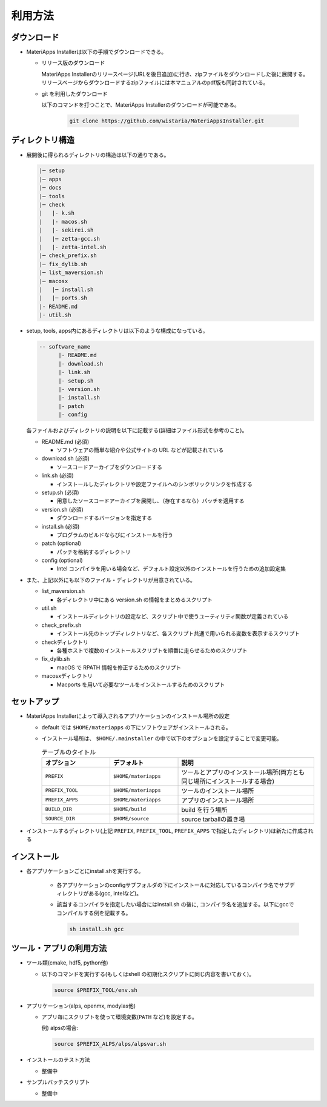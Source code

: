 ********************************
利用方法
********************************

ダウンロード
============

- MateriApps Installerは以下の手順でダウンロードできる。
  
  - リリース版のダウンロード

    MateriApps Installerのリリースページ(URLを後日追加)に行き、zipファイルをダウンロードした後に展開する。
    リリースページからダウンロードするzipファイルには本マニュアルのpdf版も同封されている。

  - git を利用したダウンロード
    
    以下のコマンドを打つことで、MateriApps Installerのダウンロードが可能である。

     .. code-block:: bash

	git clone https://github.com/wistaria/MateriAppsInstaller.git

ディレクトリ構造
=================

- 展開後に得られるディレクトリの構造は以下の通りである。

  .. code-block:: bash

		  |─ setup
		  |─ apps
		  |─ docs
		  |─ tools
		  |─ check
		  |   |- k.sh
		  |   |- macos.sh
		  |   |- sekirei.sh
		  |   |─ zetta-gcc.sh
		  |   |- zetta-intel.sh
		  |─ check_prefix.sh
		  |─ fix_dylib.sh
		  |─ list_maversion.sh
		  |─ macosx
		  |   |─ install.sh
		  |   |─ ports.sh
		  |- README.md
		  |- util.sh


- setup, tools, apps内にあるディレクトリは以下のような構成になっている。

  .. code-block:: bash

	  -- software_name
		|- README.md
		|- download.sh
		|- link.sh
		|- setup.sh
		|- version.sh
		|- install.sh
		|- patch 
	  	|- config 
 

  各ファイルおよびディレクトリの説明を以下に記載する(詳細はファイル形式を参考のこと)。    

  - README.md (必須)

    - ソフトウェアの簡単な紹介や公式サイトの URL などが記載されている

  - download.sh (必須)

    - ソースコードアーカイブをダウンロードする

  - link.sh (必須)

    - インストールしたディレクトリや設定ファイルへのシンボリックリンクを作成する

  - setup.sh (必須)

    - 用意したソースコードアーカイブを展開し、（存在するなら）パッチを適用する

  - version.sh (必須)

    - ダウンロードするバージョンを指定する

  - install.sh (必須)

    - プログラムのビルドならびにインストールを行う

  - patch (optional)

    - パッチを格納するディレクトリ

  - config (optional)

    - Intel コンパイラを用いる場合など、デフォルト設定以外のインストールを行うための追加設定集

- また、上記以外にも以下のファイル・ディレクトリが用意されている。

  - list_maversion.sh

    - 各ディレクトリ中にある version.sh の情報をまとめるスクリプト

  - util.sh

    - インストールディレクトリの設定など、スクリプト中で使うユーティリティ関数が定義されている

  - check_prefix.sh

    - インストール先のトップディレクトリなど、各スクリプト共通で用いられる変数を表示するスクリプト

  - checkディレクトリ

    - 各種ホストで複数のインストールスクリプトを順番に走らせるためのスクリプト

  - fix_dylib.sh

    - macOS で RPATH 情報を修正するためのスクリプト

  - macosxディレクトリ

    - Macports を用いて必要なツールをインストールするためのスクリプト


セットアップ
============

-  MateriApps Installerによって導入されるアプリケーションのインストール場所の設定

   -  default では ``$HOME/materiapps`` の下にソフトウェアがインストールされる。
   -  インストール場所は、 ``$HOME/.mainstaller`` の中で以下のオプションを設定することで変更可能。

      .. csv-table:: テーブルのタイトル
	 :header: "オプション", "デフォルト", "説明"
	 :widths: 15, 15, 30

         ``PREFIX`` , ``$HOME/materiapps``,  ツールとアプリのインストール場所(両方とも同じ場所にインストールする場合)
         ``PREFIX_TOOL`` , ``$HOME/materiapps`` ,ツールのインストール場所
         ``PREFIX_APPS`` , ``$HOME/materiapps`` ,アプリのインストール場所
         ``BUILD_DIR`` , ``$HOME/build`` ,build を行う場所
         ``SOURCE_DIR`` , ``$HOME/source`` ,source tarballの置き場

-  インストールするディレクトリ(上記 ``PREFIX``, ``PREFIX_TOOL``, ``PREFIX_APPS`` で指定したディレクトリ)は新たに作成される

インストール
============

-  各アプリケーションごとにinstall.shを実行する。

    - 各アプリケーションのconfigサブフォルダの下にインストールに対応しているコンパイラ名でサブディレクトリがある(gcc, intelなど)。
    - 該当するコンパイラを指定したい場合にはinstall.sh の後に, コンパイラ名を追加する。以下にgccでコンパイルする例を記載する。
      
      .. code-block:: bash

         sh install.sh gcc


ツール・アプリの利用方法
==========================

-  ツール類(cmake, hdf5, python他)
   
   - 以下のコマンドを実行する(もしくはshell の初期化スクリプトに同じ内容を書いておく)。

     .. code-block:: bash

	source $PREFIX_TOOL/env.sh

-  アプリケーション(alps, openmx, modylas他)

   -  アプリ毎にスクリプトを使って環境変数(``PATH`` など)を設定する。
    
      例) alpsの場合:

      .. code-block:: bash

	 source $PREFIX_ALPS/alps/alpsvar.sh

-  インストールのテスト方法

   -  整備中

-  サンプルバッチスクリプト

   -  整備中
